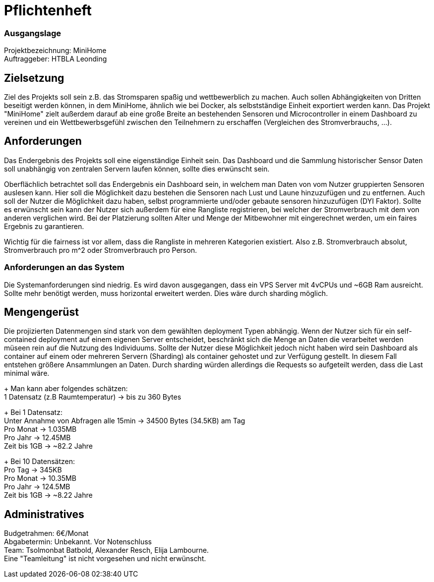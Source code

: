 = Pflichtenheft

=== Ausgangslage
Projektbezeichnung: MiniHome +
Auftraggeber: HTBLA Leonding

== Zielsetzung
Ziel des Projekts soll sein z.B. das Stromsparen spaßig und wettbewerblich zu machen. Auch sollen Abhängigkeiten von Dritten beseitigt werden können, in dem MiniHome, ähnlich wie bei Docker, als selbstständige Einheit exportiert werden kann.
Das Projekt "MiniHome" zielt außerdem darauf ab eine große Breite an bestehenden Sensoren und Microcontroller in einem Dashboard zu vereinen und ein Wettbewerbsgefühl zwischen den Teilnehmern zu erschaffen (Vergleichen des Stromverbrauchs, ...).

== Anforderungen
Das Endergebnis des Projekts soll eine eigenständige Einheit sein. Das Dashboard und die Sammlung historischer Sensor Daten soll unabhängig von zentralen Servern laufen können, sollte dies erwünscht sein.

Oberflächlich betrachtet soll das Endergebnis ein Dashboard sein, in welchem man Daten von vom Nutzer gruppierten Sensoren auslesen kann. Hier soll die Möglichkeit dazu bestehen die Sensoren nach Lust und Laune hinzuzufügen und zu entfernen. Auch soll der Nutzer die Möglichkeit dazu haben, selbst programmierte und/oder gebaute sensoren hinzuzufügen (DYI Faktor). Sollte es erwünscht sein kann der Nutzer sich außerdem für eine Rangliste registrieren, bei welcher der Stromverbrauch mit dem von anderen verglichen wird. Bei der Platzierung sollten Alter und Menge der Mitbewohner mit eingerechnet werden, um ein faires Ergebnis zu garantieren.

Wichtig für die fairness ist vor allem, dass die Rangliste in mehreren Kategorien existiert. Also z.B. Stromverbrauch absolut, Stromverbrauch pro m^2 oder Stromverbrauch pro Person.

=== Anforderungen an das System
Die Systemanforderungen sind niedrig. Es wird davon ausgegangen, dass ein VPS Server mit 4vCPUs und ~6GB Ram ausreicht.
Sollte mehr benötigt werden, muss horizontal erweitert werden. Dies wäre durch sharding möglich.

== Mengengerüst
Die projizierten Datenmengen sind stark von dem gewählten deployment Typen abhängig.
Wenn der Nutzer sich für ein self-contained deployment auf einem eigenen Server entscheidet, beschränkt sich die Menge an Daten die verarbeitet werden müseen rein auf die Nutzung des Individuums.
Sollte der Nutzer diese Möglichkeit jedoch nicht haben wird sein Dashboard als container auf einem oder mehreren Servern (Sharding) als container gehostet und zur Verfügung gestellt. In diesem Fall entstehen größere Ansammlungen an Daten.
Durch sharding würden allerdings die Requests so aufgeteilt werden, dass die Last minimal wäre.
+
Man kann aber folgendes schätzen: +
1 Datensatz (z.B Raumtemperatur) -> bis zu 360 Bytes +
+
Bei 1 Datensatz: +
Unter Annahme von Abfragen alle 15min -> 34500 Bytes (34.5KB) am Tag +
Pro Monat -> 1.035MB +
Pro Jahr -> 12.45MB +
Zeit bis 1GB -> ~82.2 Jahre +
+
Bei 10 Datensätzen: +
Pro Tag -> 345KB +
Pro Monat -> 10.35MB +
Pro Jahr -> 124.5MB +
Zeit bis 1GB -> ~8.22 Jahre +

== Administratives
Budgetrahmen: 6€/Monat +
Abgabetermin: Unbekannt. Vor Notenschluss +
Team: Tsolmonbat Batbold, Alexander Resch, Elija Lambourne. +
Eine "Teamleitung" ist nicht vorgesehen und nicht erwünscht.

